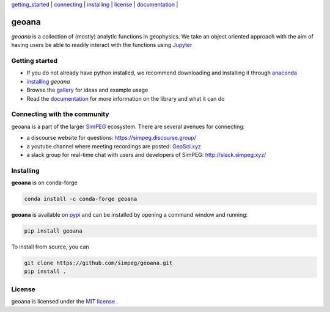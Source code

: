 | `getting_started`_ | `connecting`_ | `installing`_ | `license`_ | `documentation <https://geoana.simpeg.xyz/>`_ |

geoana
======

.. image:: https://img.shields.io/pypi/v/geoana.svg
    :target: https://pypi.python.org/pypi/geoana
    :alt: Latest PyPI version

.. image:: https://anaconda.org/conda-forge/geoana/badges/version.svg
    :target: https://anaconda.org/conda-forge/geoana
    :alt: Latest conda-forge version

.. image:: https://img.shields.io/github/license/simpeg/geoana.svg
    :target: https://github.com/simpeg/geoana/blob/main/LICENSE
    :alt: MIT license

.. image:: https://codecov.io/gh/simpeg/geoana/branch/main/graph/badge.svg
    :target: https://codecov.io/gh/simpeg/geoana
    :alt: Coverage status


`geoana` is a collection of (mostly) analytic functions in geophysics. We take an object oriented
approach with the aim of having users be able to readily interact with the functions using `Jupyter <https://jupyter.org>`_


.. _getting_started:

Getting started
---------------

- If you do not already have python installed, we recommend downloading and installing it through `anaconda <https://www.anaconda.com/download/>`_
- `installing`_ `geoana`
- Browse the `gallery <https://geoana.simpeg.xyz/auto_examples/>`_ for ideas and example usage
- Read the `documentation <https://geoana.simpeg.xyz/>`_ for more information on the library and what it can do

.. - See the `contributor guide` and `code of conduct` if you are interested in helping develop or maintain geoana

.. _connecting:

Connecting with the community
-----------------------------

geoana is a part of the larger `SimPEG <https://simpeg.xyz>`_ ecosystem. There are several avenues for connecting:

- a discourse website for questions: https://simpeg.discourse.group/
- a youtube channel where meeting recordings are posted: `GeoSci.xyz <https://www.youtube.com/channel/UCBrC4M8_S4GXhyHht7FyQqw>`_
- a slack group for real-time chat with users and developers of SimPEG: http://slack.simpeg.xyz/

.. _installing:

Installing
----------

**geoana** is on conda-forge

.. code:: shell

    conda install -c conda-forge geoana

**geoana** is available on `pypi <https://pypi.org/project/geoana/>`_ and can be installed by opening a command window and running:

.. code::

    pip install geoana


To install from source, you can

.. code::

    git clone https://github.com/simpeg/geoana.git
    pip install .

.. _license:

License
-------

geoana is licensed under the `MIT license <https://github.com/simpeg/geoana/blob/master/LICENSE>`_ .
